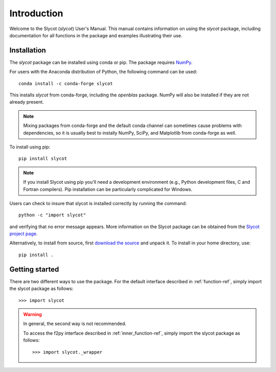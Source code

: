 ************
Introduction
************

Welcome to the Slycot (`slycot`) User's Manual. 
This manual contains information on using the `slycot` package, 
including documentation for all functions in the package and examples illustrating their use.

Installation
============

The `slycot` package can be installed using conda or pip.  The
package requires `NumPy <http://www.numpy.org>`_.

For users with the Anaconda distribution of Python, the following
command can be used::

  conda install -c conda-forge slycot

This installs `slycot` from conda-forge, including the
`openblas` package.  NumPy will also be installed if
they are not already present.

.. note::
   Mixing packages from conda-forge and the default conda channel
   can sometimes cause problems with dependencies, so it is usually best to
   instally NumPy, SciPy, and Matplotlib from conda-forge as well.

To install using pip::

  pip install slycot

.. note::
   If you install Slycot using pip you'll need a development
   environment (e.g., Python development files, C and Fortran compilers).
   Pip installation can be particularly complicated for Windows.

Users can check to insure that slycot is installed 
correctly by running the command::

  python -c "import slycot"

and verifying that no error message appears. More information on the 
Slycot package can be obtained from the `Slycot project page
<https://github.com/python-control/Slycot>`_.

Alternatively, to install from source, first `download the source
<https://github.com/python-control/Slycot>`_ and unpack it.
To install in your home directory, use::
    
    pip install .

Getting started
===============

There are two different ways to use the package. For the default interface
described in :ref:`function-ref`, simply import the slycot package as follows::

    >>> import slycot

.. warning::
  In general, the second way is not recommended.

  To access the f2py interface described in :ref:`inner_function-ref`, simply import the slycot package as follows::

    >>> import slycot._wrapper